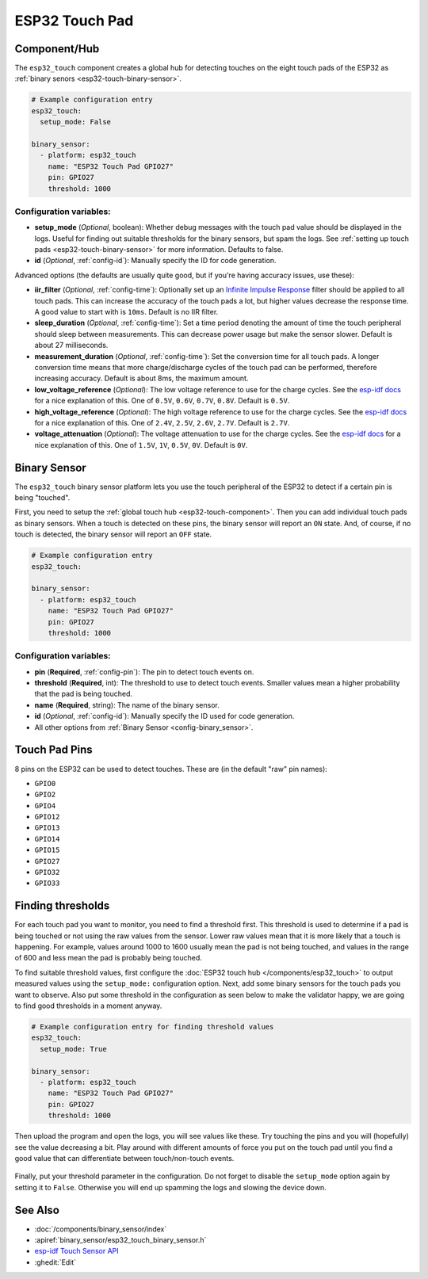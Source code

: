 ESP32 Touch Pad
===============

.. seo::
    :description: Instructions for setting up the touch pad on the ESP32.
    :image: touch.png

.. _esp32-touch-component:

Component/Hub
-------------

The ``esp32_touch`` component creates a global hub for detecting touches on
the eight touch pads of the ESP32 as :ref:`binary senors <esp32-touch-binary-sensor>`.

.. code-block:: yaml

    # Example configuration entry
    esp32_touch:
      setup_mode: False

    binary_sensor:
      - platform: esp32_touch
        name: "ESP32 Touch Pad GPIO27"
        pin: GPIO27
        threshold: 1000

Configuration variables:
************************

-  **setup_mode** (*Optional*, boolean): Whether debug messages with the touch pad value should
   be displayed in the logs. Useful for finding out suitable thresholds for the binary sensors, but
   spam the logs. See :ref:`setting up touch pads <esp32-touch-binary-sensor>`
   for more information. Defaults to false.
-  **id** (*Optional*, :ref:`config-id`): Manually specify the ID for code generation.

Advanced options (the defaults are usually quite good, but if you're having accuracy issues, use these):

- **iir_filter** (*Optional*, :ref:`config-time`): Optionally set up an
  `Infinite Impulse Response <https://en.wikipedia.org/wiki/Infinite_impulse_response>`__
  filter should be applied to all touch pads. This can increase the accuracy of the touch pads a lot, but
  higher values decrease the response time. A good value to start with is ``10ms``. Default is no IIR filter.
- **sleep_duration** (*Optional*, :ref:`config-time`): Set a time period
  denoting the amount of time the touch peripheral should sleep between measurements. This can decrease
  power usage but make the sensor slower. Default is about 27 milliseconds.
- **measurement_duration** (*Optional*, :ref:`config-time`): Set the conversion
  time for all touch pads. A longer conversion time means that more charge/discharge cycles of the touch pad
  can be performed, therefore increasing accuracy. Default is about 8ms, the maximum amount.
- **low_voltage_reference** (*Optional*): The low voltage reference to use for the charge cycles. See
  the `esp-idf docs <https://docs.espressif.com/projects/esp-idf/en/latest/api-reference/peripherals/touch_pad.html#optimization-of-measurements>`__
  for a nice explanation of this. One of ``0.5V``, ``0.6V``, ``0.7V``, ``0.8V``. Default is ``0.5V``.
- **high_voltage_reference** (*Optional*): The high voltage reference to use for the charge cycles. See
  the `esp-idf docs <https://docs.espressif.com/projects/esp-idf/en/latest/api-reference/peripherals/touch_pad.html#optimization-of-measurements>`__
  for a nice explanation of this. One of ``2.4V``, ``2.5V``, ``2.6V``, ``2.7V``. Default is ``2.7V``.
- **voltage_attenuation** (*Optional*): The voltage attenuation to use for the charge cycles. See
  the `esp-idf docs <https://docs.espressif.com/projects/esp-idf/en/latest/api-reference/peripherals/touch_pad.html#optimization-of-measurements>`__
  for a nice explanation of this. One of ``1.5V``, ``1V``, ``0.5V``, ``0V``. Default is ``0V``.

.. _esp32-touch-binary-sensor:

Binary Sensor
-------------

The ``esp32_touch`` binary sensor platform lets you use the touch peripheral of the
ESP32 to detect if a certain pin is being "touched".

First, you need to setup the :ref:`global touch hub <esp32-touch-component>`. Then
you can add individual touch pads as binary sensors. When a touch is detected on these pins, the binary
sensor will report an ``ON`` state. And, of course, if no touch is detected, the binary sensor will report
an ``OFF`` state.

.. figure:: images/esp32_touch-ui.png
    :align: center
    :width: 80.0%

.. code-block:: yaml

    # Example configuration entry
    esp32_touch:

    binary_sensor:
      - platform: esp32_touch
        name: "ESP32 Touch Pad GPIO27"
        pin: GPIO27
        threshold: 1000

Configuration variables:
************************

-  **pin** (**Required**, :ref:`config-pin`): The pin to detect touch
   events on.
-  **threshold** (**Required**, int): The threshold to use to detect touch events. Smaller values mean
   a higher probability that the pad is being touched.
-  **name** (**Required**, string): The name of the binary sensor.
-  **id** (*Optional*,
   :ref:`config-id`): Manually specify
   the ID used for code generation.
-  All other options from :ref:`Binary Sensor <config-binary_sensor>`.

Touch Pad Pins
--------------

8 pins on the ESP32 can be used to detect touches. These are (in the default "raw" pin names):

-  ``GPIO0``
-  ``GPIO2``
-  ``GPIO4``
-  ``GPIO12``
-  ``GPIO13``
-  ``GPIO14``
-  ``GPIO15``
-  ``GPIO27``
-  ``GPIO32``
-  ``GPIO33``

Finding thresholds
------------------

For each touch pad you want to monitor, you need to find a threshold first. This threshold is
used to determine if a pad is being touched or not using the raw values from the sensor. Lower
raw values mean that it is more likely that a touch is happening. For example, values around
1000 to 1600 usually mean the pad is not being touched, and values in the range of 600 and less
mean the pad is probably being touched.

To find suitable threshold values, first configure the :doc:`ESP32 touch hub </components/esp32_touch>`
to output measured values using the ``setup_mode:`` configuration option. Next, add some binary sensors
for the touch pads you want to observe. Also put some threshold in the configuration as seen below
to make the validator happy, we are going to find good thresholds in a moment anyway.

.. code-block:: yaml

    # Example configuration entry for finding threshold values
    esp32_touch:
      setup_mode: True

    binary_sensor:
      - platform: esp32_touch
        name: "ESP32 Touch Pad GPIO27"
        pin: GPIO27
        threshold: 1000

Then upload the program and open the logs, you will see values like these. Try touching the pins
and you will (hopefully) see the value decreasing a bit. Play around with different amounts of
force you put on the touch pad until you find a good value that can differentiate between
touch/non-touch events.

.. figure:: images/esp32_touch-finding_thresholds.png
    :align: center

Finally, put your threshold parameter in the configuration. Do not forget to disable the ``setup_mode``
option again by setting it to ``False``. Otherwise you will end up spamming the logs and slowing the device
down.

See Also
--------

- :doc:`/components/binary_sensor/index`
- :apiref:`binary_sensor/esp32_touch_binary_sensor.h`
- `esp-idf Touch Sensor API <https://esp-idf.readthedocs.io/en/latest/api-reference/peripherals/touch_pad.html>`__
- :ghedit:`Edit`

.. disqus::

